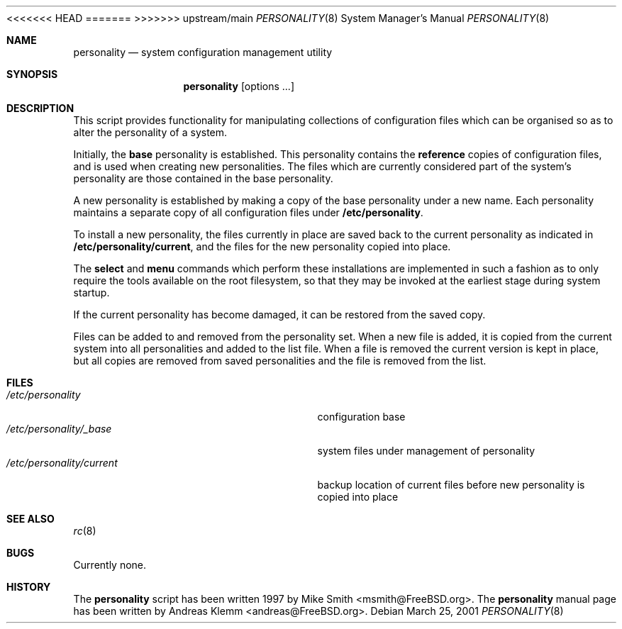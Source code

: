 .\" Copyright (c) 2000
.\"     Andreas Klemm <andreas@FreeBSD.org>.  All rights reserved.
<<<<<<< HEAD
.\"
.\" $FreeBSD$
=======
>>>>>>> upstream/main
.\"                                                                           
.Dd March 25, 2001
.Dt PERSONALITY 8
.Os
.Sh NAME
.Nm personality
.Nd system configuration management utility
.Sh SYNOPSIS
.Nm personality
.Op options ...
.Sh DESCRIPTION
This script provides functionality for manipulating collections of 
configuration files which can be organised so as to alter the
personality of a system.
.Pp
Initially, the
.Ic base
personality is established. This personality contains the
.Ic reference
copies of configuration files, and is used when creating new personalities.
The files which are currently considered part of the system's personality
are those contained in the base personality.
.Pp
A new personality is established by making a copy of the base personality
under a new name. Each personality maintains a separate copy of all
configuration files under
.Ic /etc/personality .
.Pp
To install a new personality, the files currently in place are saved back
to the current personality as indicated in
.Ic /etc/personality/current ,
and the files for the new personality copied into place.
.Pp
The
.Ic select
and
.Ic menu
commands which perform these installations are implemented in such a 
fashion as to only require the tools available on the root filesystem,
so that they may be invoked at the earliest stage during system startup.
.Pp
If the current personality has become damaged, it can be restored
from the saved copy.
.Pp
Files can be added to and removed from the personality set. When a new
file is added, it is copied from the current system into all personalities
and added to the list file. When a file is removed the current version is
kept in place, but all copies are removed from saved personalities and the
file is removed from the list.
.Sh FILES
.Bl -tag -width /etc/personality/current -compact
.It Pa /etc/personality
configuration base
.It Pa /etc/personality/_base
system files under management of personality
.It Pa /etc/personality/current
backup location of current files before new personality is copied into place
.Sh SEE ALSO
.Xr rc 8
.Sh BUGS
Currently none.
.Sh HISTORY
The
.Nm
script has been written 1997 by Mike Smith <msmith@FreeBSD.org>.
The
.Nm
manual page has been written by Andreas Klemm <andreas@FreeBSD.org>.
